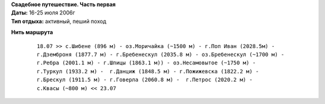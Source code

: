 .. _summary:
.. container::

    .. raw:: html

        <div class="napokaz"
            data-box-width="7"
            data-picasa-user="naspeh"
            data-picasa-album="20060716_Karpaty_Chernogorskiy_hrebet">
        </div>

    | **Свадебное путешествие. Часть первая**
    | **Даты:** 16-25 июля 2006г
    | **Тип отдыха:** активный, пеший поход

**Нить маршрута**
 ::

    18.07 >> с.Шибене (896 м) - оз.Моричайка (~1500 м) - г.Поп Иван (2028.5м) -
    г.Дземброня (1877.7 м) - г.Бребенескул (2035.8 м) - оз.Бребенескул (~1700 м) -
    г.Ребра (2001.1 м) - г.Шпицы (1863.1 м)) - оз.Несамовытое (~1750 м) -
    г.Туркул (1933.2 м) -  г.Данциж (1848.5 м) - г.Пожижевска (1822.2 м) -
    г.Брескул (1911.5 м) - г.Говерла (2060.8 м) -  г.Петрос (2020.2 м) -
    с.Квасы (~800 м) << 23.07
